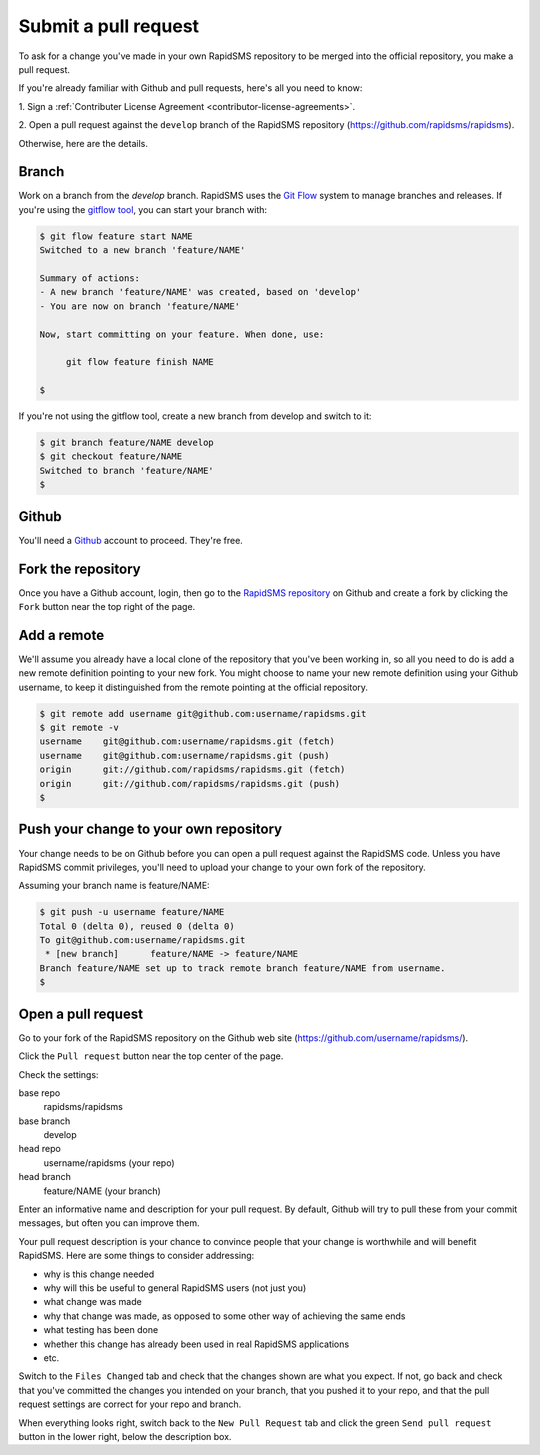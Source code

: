 .. _pullrequest:

Submit a pull request
=====================

To ask for a change you've made in your own RapidSMS repository to be
merged into the official repository, you make a pull request.

If you're already familiar with Github and pull requests, here's all
you need to know:

1. Sign a
:ref:`Contributer License Agreement <contributor-license-agreements>`.

2. Open a pull request against the ``develop`` branch of
the RapidSMS repository (https://github.com/rapidsms/rapidsms).

Otherwise, here are the details.

Branch
------

Work on a branch from the `develop` branch.  RapidSMS uses the
`Git Flow`_ system to manage branches and releases.  If you're using
the `gitflow tool`_, you can start your branch with:

.. code-block:: console

    $ git flow feature start NAME
    Switched to a new branch 'feature/NAME'

    Summary of actions:
    - A new branch 'feature/NAME' was created, based on 'develop'
    - You are now on branch 'feature/NAME'

    Now, start committing on your feature. When done, use:

         git flow feature finish NAME

    $

If you're not using the gitflow tool, create a new branch from
develop and switch to it:

.. code-block:: console

    $ git branch feature/NAME develop
    $ git checkout feature/NAME
    Switched to branch 'feature/NAME'
    $

Github
------

You'll need a `Github`_ account to proceed. They're free.

Fork the repository
-------------------

Once you have a Github account, login, then go to the
`RapidSMS repository`_ on Github and create a fork by clicking the
``Fork`` button near the top right of the page.

Add a remote
------------

We'll assume you already have a local clone of the repository that
you've been working in, so all you need to do is add a new remote
definition pointing to your new fork. You might choose to name
your new remote definition using your Github username, to keep it
distinguished from the remote pointing at the official repository.

.. code-block:: console

    $ git remote add username git@github.com:username/rapidsms.git
    $ git remote -v
    username	git@github.com:username/rapidsms.git (fetch)
    username	git@github.com:username/rapidsms.git (push)
    origin	git://github.com/rapidsms/rapidsms.git (fetch)
    origin	git://github.com/rapidsms/rapidsms.git (push)
    $

Push your change to your own repository
---------------------------------------

Your change needs to be on Github before you can open a pull request
against the RapidSMS code. Unless you have RapidSMS commit privileges,
you'll need to upload your change to your own fork of the repository.

Assuming your branch name is feature/NAME:

.. code-block:: console

    $ git push -u username feature/NAME
    Total 0 (delta 0), reused 0 (delta 0)
    To git@github.com:username/rapidsms.git
     * [new branch]      feature/NAME -> feature/NAME
    Branch feature/NAME set up to track remote branch feature/NAME from username.
    $

Open a pull request
-------------------

Go to your fork of the RapidSMS repository on the Github web site
(https://github.com/username/rapidsms/).

Click the ``Pull request`` button near the top center of the page.

Check the settings:

base repo
    rapidsms/rapidsms
base branch
    develop
head repo
    username/rapidsms (your repo)
head branch
    feature/NAME (your branch)

Enter an informative name and description for your pull request. By
default, Github will try to pull these from your commit messages, but
often you can improve them.

Your pull request description is your chance to convince people that
your change is worthwhile and will benefit RapidSMS. Here are some things
to consider addressing:

* why is this change needed
* why will this be useful to general RapidSMS users (not just you)
* what change was made
* why that change was made, as opposed to some other way of achieving the
  same ends
* what testing has been done
* whether this change has already been used in real RapidSMS applications
* etc.

Switch to the ``Files Changed`` tab and check that the changes shown are
what you expect. If not, go back and check that you've committed the
changes you intended on your branch, that you pushed it to your repo,
and that the pull request settings are correct for your repo and
branch.

When everything looks right, switch back to the ``New Pull Request``
tab and click the green ``Send pull request`` button in the lower
right, below the description box.

.. _Git Flow: http://nvie.com/posts/a-successful-git-branching-model/
.. _gitflow tool: https://github.com/nvie/gitflow
.. _Github: https://github.com
.. _RapidSMS repository: https://github.com/rapidsms/rapidsms
